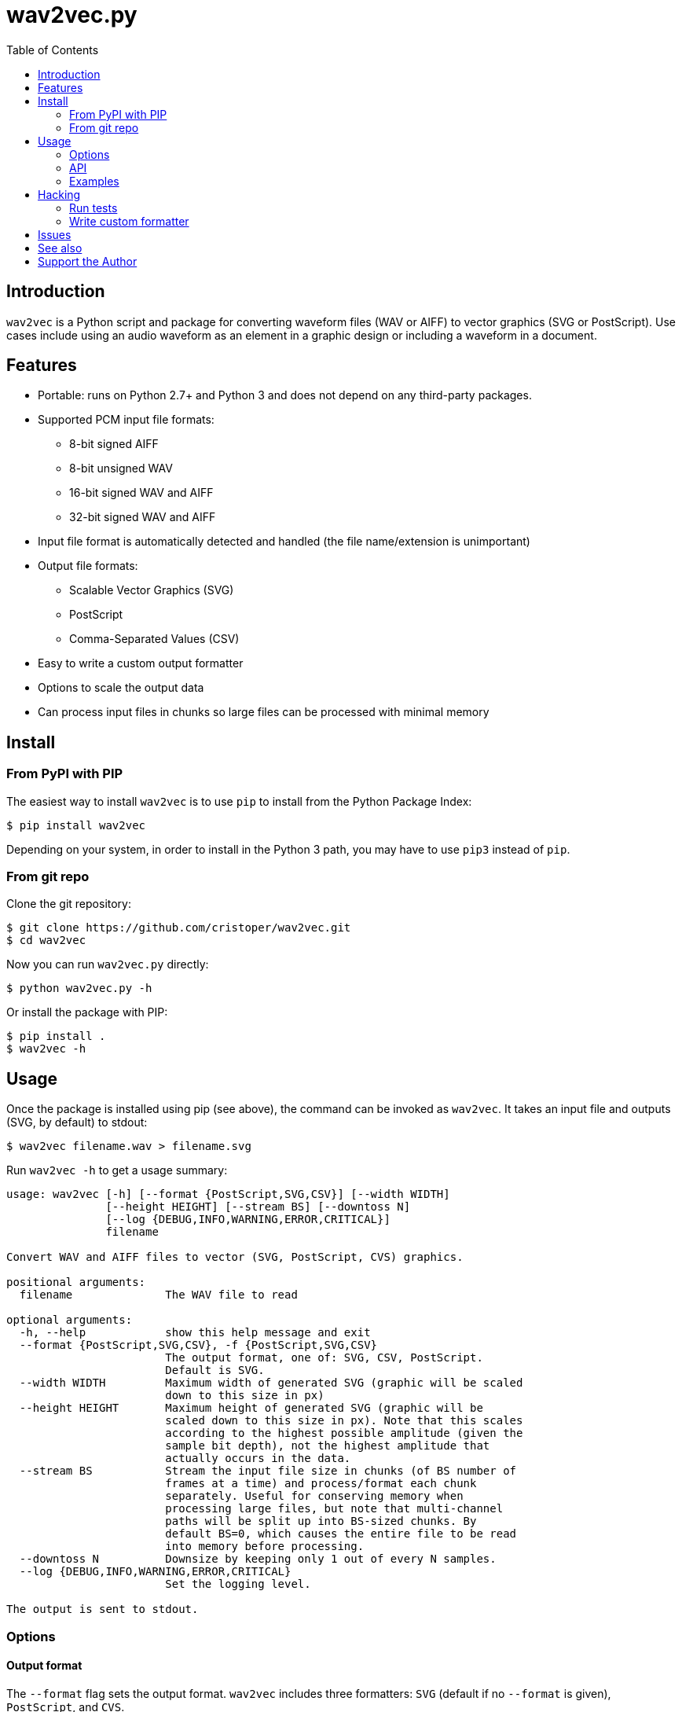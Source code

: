 :toc:
:toc-placement!:

= wav2vec.py

toc::[]

== Introduction

`wav2vec` is a Python script and package for converting waveform files (WAV or AIFF) to vector graphics (SVG or PostScript). Use cases include using an audio waveform as an element in a graphic design or including a waveform in a document.

== Features

* Portable: runs on Python 2.7+ and Python 3 and does not depend on any third-party packages.
* Supported PCM input file formats:
** 8-bit signed AIFF
** 8-bit unsigned WAV
** 16-bit signed WAV and AIFF
** 32-bit signed WAV and AIFF
* Input file format is automatically detected and handled (the file name/extension is unimportant)
* Output file formats:
** Scalable Vector Graphics (SVG)
** PostScript
** Comma-Separated Values (CSV)
* Easy to write a custom output formatter
* Options to scale the output data
* Can process input files in chunks so large files can be processed with minimal memory

== Install

=== From PyPI with PIP
The easiest way to install `wav2vec` is to use `pip` to install from the Python Package Index:

[source, sh]
----
$ pip install wav2vec
----

Depending on your system, in order to install in the Python 3 path, you may have to use `pip3` instead of `pip`.

=== From git repo

Clone the git repository:

[source, sh]
----
$ git clone https://github.com/cristoper/wav2vec.git
$ cd wav2vec
----

Now you can run `wav2vec.py` directly:

[source, sh]
----
$ python wav2vec.py -h
----

Or install the package with PIP:

[source, sh]
----
$ pip install .
$ wav2vec -h
----

== Usage

Once the package is installed using pip (see above), the command can be invoked as `wav2vec`. It takes an input file and outputs (SVG, by default) to stdout:

[source, sh]
----
$ wav2vec filename.wav > filename.svg
----

Run `wav2vec -h` to get a usage summary:

----
usage: wav2vec [-h] [--format {PostScript,SVG,CSV}] [--width WIDTH]
               [--height HEIGHT] [--stream BS] [--downtoss N]
               [--log {DEBUG,INFO,WARNING,ERROR,CRITICAL}]
               filename

Convert WAV and AIFF files to vector (SVG, PostScript, CVS) graphics.

positional arguments:
  filename              The WAV file to read

optional arguments:
  -h, --help            show this help message and exit
  --format {PostScript,SVG,CSV}, -f {PostScript,SVG,CSV}
                        The output format, one of: SVG, CSV, PostScript.
                        Default is SVG.
  --width WIDTH         Maximum width of generated SVG (graphic will be scaled
                        down to this size in px)
  --height HEIGHT       Maximum height of generated SVG (graphic will be
                        scaled down to this size in px). Note that this scales
                        according to the highest possible amplitude (given the
                        sample bit depth), not the highest amplitude that
                        actually occurs in the data.
  --stream BS           Stream the input file size in chunks (of BS number of
                        frames at a time) and process/format each chunk
                        separately. Useful for conserving memory when
                        processing large files, but note that multi-channel
                        paths will be split up into BS-sized chunks. By
                        default BS=0, which causes the entire file to be read
                        into memory before processing.
  --downtoss N          Downsize by keeping only 1 out of every N samples.
  --log {DEBUG,INFO,WARNING,ERROR,CRITICAL}
                        Set the logging level.

The output is sent to stdout.

----

=== Options
==== Output format

The `--format` flag sets the output format. `wav2vec` includes three formatters: `SVG` (default if no `--format` is given), `PostScript`, and `CVS`.

[source, sh]
----
$ wav2vec filename.wav --format PostScript > output.ps
----

==== Scale output

Use the `--width` and `--height` options to scale the output so that its maximum bounds are equal to or less than the values following the flags. In SVG these values are pixels ("user units"); in PostScript the values are interpreted as pts (1/72 of an inch). By default (if the flags are not given), the width is set to 1000 and the height to 500.

[source, sh]
----
$ wav2vec filename.wav --width 500 --height 350 > output.svg
----

==== Stream input file

By default, `wav2vec` reads the entire input file into memory and then streams the output to stdout as it process it. Passing the `--stream` flag will cause `wav2vec` to process the input file in chunks. This can be useful if the input file is very big and won't fit into available memory. The `--stream` flag requires one argument, the number of frames to read and process at a time (each frame includes one sample from each channel). A value of around 1024 seems to work well.

[source, sh]
----
$ wav2vec filename.aiff --stream 1024 > output.svg
----

Note that using the `--stream` flag on files with multiple channels will result in non-continuous paths in the output (because channel data is interleaved in WAV/AIF files).

Note also that converting very large audio files to SVG may not be practical: most SVG editors will not handle paths with hundreds of thousands or millions of points well.

==== Downsampling

The `--downtoss N` flag will keep only 1 out of every N samples. This is a brutal form of downsampling which will clobber high frequency and add aliasing noise. It's best to instead downsample in your waveform recorder/editor before processing (or in your drawing program after processing).

=== API

You can also `import wav2vec` in order to convert wave files to the supported output formats in your own Python scripts. The package provides two main classes: `WavDecoder` and the abstract `Formatter` (and the concrete implementations: `SVGFormatter`, `PSFormatter`, and `CSVFormatter`). The documentation is currently contained in the source files; look at link:./wav2vec/main.py[main.py] for an example of usage.

The `WavDecoder` class wraps the standard library's `wave` and `aifc` modules and provides an easy way to read and decode WAV/AIFF files.  Use it as a context manager to ensure `close()` is called. Use it as an iterator to process all frames:

[source, python]
----
>>> wd = WavDecoder('filename')
>>> with wd as data:
>>>     for frames in data:
>>>         print(frames)
----

See link:./wav2vec/WavDecoder.py[wav2vec/WavDecoder.py].

The `Formatter` class is an abstract base class which defines the interface for all formatters which output WAV data in textual formats. Each concrete subclass of `Formatter` takes a `WavDecoder` object in its constructor which is what is responsible for reading/decoding data from a WAV or AIFF file.

The `output()` method will stream output to a file (stdout by default), but the entire output string can be captured using the `__str__()` method.

[source, python]
----
>>> wd = WavDecoder("filename")
>>> svgformatter = SVGFormatter(wd)
>>> svgformatter.output() # outputs SVG to stdout
>>> svg_str = str(svgformatter) # get SVG as a string
----

See link:./wav2vec/formatter/[the formatter package].

=== Examples

==== SVG

Here's what the link:tests/valfiles/snd/test-16-stereo.wav[tests/valfiles/snd/test-16-stereo.wav] file looks like in Audacity:

image::./readme_imgs/audacity.png[]

We can conver it to an SVG and then open it in Inkscape:

[source, sh]
----
$ wav2vec tests/valfiles/snd/test-16-stereo.wav > test.svg
$ inkscape test.svg
----

image::./readme_imgs/inkscape.png[]

Then we can use Inkscape to non-destructively add filters and path effects and otherwise incorporate the waveform into a design:

image::./readme_imgs/output.png[]

==== PostScript

To convert to PostScript instead of SVG:

[source, sh]
----
$ wav2vec tests/valfiles/snd/test-16-stereo.wav -f PostScript > test.ps
$ ps2pdf test.ps
$ evince test.pdf
----

The above uses the Ghostscript `ps2pdf` tool to convert the resulting PostScript file to PDF and then opens it in the evince PDF reader (shown in the screenshot below). You could instead open `test.ps` directly in a PostScript viewer (or send it to a printer/plotter, or embedded in a LaTeX document, etc).

image::./readme_imgs/evince.png[]

==== CSV

`wav2vec.py` also comes with a CSV formatter, which is useful to get WAV data into a spreadsheet:

[source, sh]
----
$ wav2vec tests/valfiles/snd/test-16-stereo.wav -f CSV --height 0 > test.csv
$ libreoffice test.csv
----

Note the `--height 0` option which prevents `wav2vec` from scaling the raw PCM values.

== Hacking

=== Run tests

To run unit and validation tests (requires python3):

[source, sh]
----
$ python -m unittest discover
----

=== Write custom formatter

Creating a custom formatter is simply a matter of subclassing `Formatter` and overriding the five abstract methods it defines. Use the included SVGFormatter, PSFormatter, or CSVFormatter as a template (see link:./wav2vec/formatter/formatters.py[wav2vec/formatter/formatters.py]).

== Issues

Please feel free to use the Github issue tracker as a support forum for any questions, suggestions, bug reports, or feature requests. Thanks! https://github.com/cristoper/wav2vec/issues

== See also

- http://www.audacityteam.org/[Audacity] is a good Free audio recorder and waveform editor.
- https://inkscape.org/en/[Inkscape] is a Free SVG-based drawing program
- https://www.ghostscript.com/[Ghostscript] is a Free PostScript interpreter which can distill to PDF.

== Support the Author

If this script was useful to you, please consider supporting my work on this and other open-source projects by making a small one-time donation: https://www.paypal.com/cgi-bin/webscr?cmd=_s-xclick&hosted_button_id=E78W4LH2NADXE[donate via PayPal].

If you're looking to contract a Python developer, I might be able to help. Contact me, Chris, at dev@orangenoiseproduction.com

